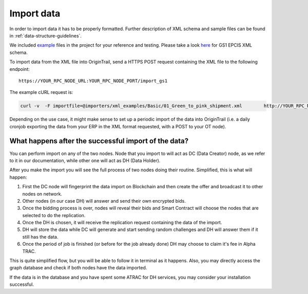 ..  _import-data:

Import data
======================================

In order to import data it has to be properly formatted. Further
description of XML schema and sample files can be found in :ref:`data-structure-guidelines`. 

We included `example`_ files in the project for your reference and
testing. Please take a look `here`_ for GS1 EPCIS XML schema.

To import data from the XML file into OriginTrail, send a HTTPS POST
request containing the XML file to the following endpoint:

::

   https://YOUR_RPC_NODE_URL:YOUR_RPC_NODE_PORT/import_gs1

The example cURL request is:

.. code:: bash

   curl -v  -F importfile=@importers/xml_examples/Basic/01_Green_to_pink_shipment.xml        http://YOUR_RPC_NODE_URL:YOUR_RPC_NODE_PORT/import_gs1

Depending on the use case, it might make sense to set up a periodic
import of the data into OriginTrail (i.e. a daily cronjob exporting the
data from your ERP in the XML format requested, with a POST to your OT
node).

What happens after the successful import of the data?
~~~~~~~~~~~~~~~~~~~~~~~~~~~~~~~~~~~~~~~~~~~~~~~~~~~~~

You can perform import on any of the two nodes. Node that you import to
will act as DC (Data Creator) node, as we refer to it in our
documentation, while other one will act as DH (Data Holder).

After you make the import you will see the full process of two nodes
doing their routine. Simplified, this is what will happen:

1. First the DC node will fingerprint the data import on Blockchain and
   then create the offer and broadcast it to other nodes on network.
2. Other nodes (in our case DH) will answer and send their own encrypted
   bids.
3. Once the bidding process is over, nodes will reveal their bids and
   Smart Contract will choose the nodes that are selected to do the
   replication.
4. Once the DH is chosen, it will receive the replication request
   containing the data of the import.
5. DH will store the data while DC will generate and start sending
   random challenges and DH will answer them if it still has the data.
6. Once the period of job is finished (or before for the job already
   done) DH may choose to claim it's fee in Alpha TRAC.

This is quite simplified flow, but you will be able to follow it in
terminal as it happens. Also, you may directly access the graph database
and check if both nodes have the data imported.

If the data is in the database and you have spent some ATRAC for DH
services, you may consider your installation successful.

.. _example: https://github.com/OriginTrail/ot-node/tree/develop/importers/xml_examples
.. _here: https://github.com/OriginTrail/ot-node/tree/develop/importers/xsd_schemas
